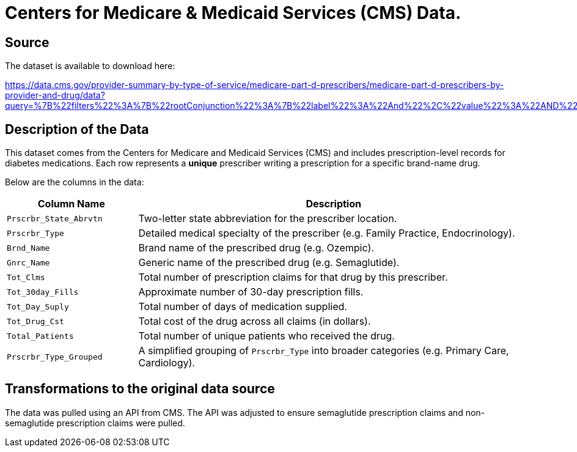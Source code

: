 = Centers for Medicare & Medicaid Services (CMS) Data. 

== Source

The dataset is available to download here:

https://data.cms.gov/provider-summary-by-type-of-service/medicare-part-d-prescribers/medicare-part-d-prescribers-by-provider-and-drug/data?query=%7B%22filters%22%3A%7B%22rootConjunction%22%3A%7B%22label%22%3A%22And%22%2C%22value%22%3A%22AND%22%7D%2C%22list%22%3A%5B%5D%7D%2C%22keywords%22%3A%22methylphenidate%22%2C%22offset%22%3A0%2C%22limit%22%3A10%2C%22sort%22%3A%7B%22sortBy%22%3Anull%2C%22sortOrder%22%3Anull%7D%2C%22columns%22%3A%5B%5D%7D

== Description of the Data

This dataset comes from the Centers for Medicare and Medicaid Services (CMS) and includes prescription-level records for diabetes medications. Each row represents a **unique** prescriber writing a prescription for a specific brand-name drug. 

Below are the columns in the data:

[cols="1,3", options="header"]
|===
| Column Name | Description

| `Prscrbr_State_Abrvtn` | Two-letter state abbreviation for the prescriber location.
| `Prscrbr_Type` | Detailed medical specialty of the prescriber (e.g. Family Practice, Endocrinology).
| `Brnd_Name` | Brand name of the prescribed drug (e.g. Ozempic).
| `Gnrc_Name` | Generic name of the prescribed drug (e.g. Semaglutide).
| `Tot_Clms` | Total number of prescription claims for that drug by this prescriber.
| `Tot_30day_Fills` | Approximate number of 30-day prescription fills.
| `Tot_Day_Suply` | Total number of days of medication supplied.
| `Tot_Drug_Cst` | Total cost of the drug across all claims (in dollars).
| `Total_Patients` | Total number of unique patients who received the drug.
| `Prscrbr_Type_Grouped` | A simplified grouping of `Prscrbr_Type` into broader categories (e.g. Primary Care, Cardiology).
|===

== Transformations to the original data source

The data was pulled using an API from CMS. The API was adjusted to ensure semaglutide prescription claims and non-semaglutide prescription claims were pulled. 
